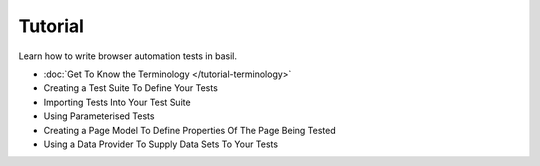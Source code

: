 ========
Tutorial
========

Learn how to write browser automation tests in basil.

- :doc:`Get To Know the Terminology </tutorial-terminology>`
- Creating a Test Suite To Define Your Tests
- Importing Tests Into Your Test Suite
- Using Parameterised Tests
- Creating a Page Model To Define Properties Of The Page Being Tested
- Using a Data Provider To Supply Data Sets To Your Tests
